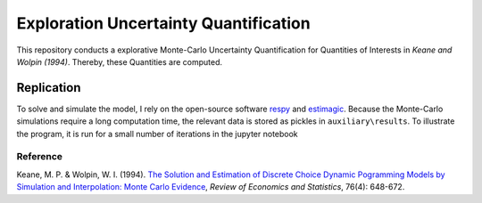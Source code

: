 **************************************
Exploration Uncertainty Quantification
**************************************

.. image:: https://travis-ci.org/OpenSourceEconomics/numerical-toolbox-uncertainty-quantification.svg?branch=master
    :target: https://travis-ci.org/OpenSourceEconomics/numerical-toolbox-uncertainty-quantification

.. image:: https://img.shields.io/badge/code%20style-black-000000.svg
    :target: https://github.com/python/black

This repository conducts a explorative Monte-Carlo Uncertainty Quantification for 
Quantities of Interests in *Keane and Wolpin (1994)*. Thereby, these Quantities
are computed.



Replication
###########

To solve and simulate the model, I rely on the open-source software `respy <https://github.com/OpenSourceEconomics/respy>`_ and `estimagic <https://github.com/OpenSourceEconomics/estimagic>`_.
Because the Monte-Carlo simulations require a long computation time, the relevant data
is stored as pickles in ``auxiliary\results``.
To illustrate the program, it is run for a small number of iterations in the jupyter notebook


Reference
*********
Keane, M. P. & Wolpin, W. I. (1994). `The Solution and Estimation of 
Discrete Choice Dynamic Pogramming Models by Simulation and Interpolation: Monte Carlo
Evidence <http://research.economics.unsw.edu.au/mkeane/Solution_Estimation_DP.pdf>`_, 
*Review of Economics and Statistics*, 76(4): 648-672.




